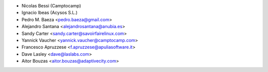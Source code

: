 * Nicolas Bessi (Camptocamp)
* Ignacio Ibeas (Acysos S.L.)
* Pedro M. Baeza <pedro.baeza@gmail.com>
* Alejandro Santana <alejandrosantana@anubia.es>
* Sandy Carter <sandy.carter@savoirfairelinux.com>
* Yannick Vaucher <yannick.vaucher@camptocamp.com>
* Francesco Apruzzese <f.apruzzese@apuliasoftware.it>
* Dave Lasley <dave@laslabs.com>
* Aitor Bouzas <aitor.bouzas@adaptivecity.com>
